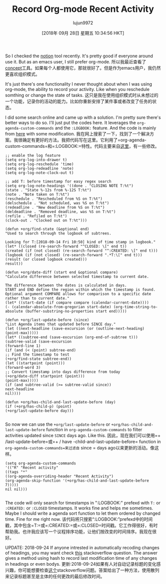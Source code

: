 #+TITLE: Record Org-mode Recent Activity
#+URL: http://yqrashawn.com/2018/09/17/record-org-mode-recent-activity/
#+AUTHOR: lujun9972
#+TAGS: raw
#+DATE: [2018年 09月 28日 星期五 10:34:56 HKT]
#+LANGUAGE:  zh-CN
#+OPTIONS:  H:6 num:nil toc:t n:nil ::t |:t ^:nil -:nil f:t *:t <:nil
So I checked the [[https://www.notion.so/][notion]] tool recently. It's pretty good if everyone around use it. But as an emacs user, I still prefer org-mode.
所以我最近查看了[[https://www.notion.so/][concept]]工具。如果每个人都使用它，那就很好了。但是作为emacs用户，我仍然更喜欢组织模式。

It's just there's one functionality I never thought about when I was using org-mode, the ability to record your activity. Like when you reschedule somthing or change the state of tasks.
这只是我在使用组织模式时从未想过的一个功能，记录你的活动的能力。比如你重新安排了某件事或者改变了任务的状态。

I did some search online and came up with a solution. I'm pretty sure there's better ways to do so. I'll just put the codes here. It leverages the =org-agenda-custom-commands= and the =:LOGBOOK:= feature. And the code is mainly from [[https://stackoverflow.com/questions/8039416/custom-searches-using-timestamps-in-logbook-in-org-mode][here]] with some modification.
我在网上搜索了一下，找到了一个解决方案。我很确定有更好的方法。我把代码写在这里。它利用了=org-agenda-custom-commands=和=:LOGBOOK:=特性。代码主要来自[[https://stackoverflow.com/questions/8039416/customsearches-using-timestamps-inlogbookinorg- mode][这里]]，有一些修改。

#+BEGIN_EXAMPLE
;; enable the log feature
(setq org-log-into-drawer t)
(setq org-log-reschedule 'time)
(setq org-log-redeadline 'note)
(setq org-log-note-clock-out t)

;; add T: before timestamp for easy regex search
(setq org-log-note-headings '((done . "CLOSING NOTE T:%t")
(state . "State %-12s from %-12S T:%t")
(note . "Note taken on T:%t")
(reschedule . "Rescheduled from %S on T:%t")
(delschedule . "Not scheduled, was %S on T:%t")
(redeadline . "New deadline from %S on T:%t")
(deldeadline . "Removed deadline, was %S on T:%t")
(refile . "Refiled on T:%t")
(clock-out . "Clocked out on T:%t")))

(defun +org/find-state (&optional end)
"Used to search through the logbook of subtrees.

Looking for T:[2018-09-14 Fri 10:50] kind of time stamp in logbook."
(let* ((closed (re-search-forward "^CLOSED: \[" end t))
(created (if (not closed) (re-search-forward "^:CREATED: \[" end t)))
(logbook (if (not closed) (re-search-forward ".*T:\[" end t)))
(result (or closed logbook created)))
result))

(defun +org/date-diff (start end &optional compare)
"Calculate difference between selected timestamp to current date.

The difference between the dates is calculated in days.
START and END define the region within which the timestamp is found.
Optional argument COMPARE allows for comparison to a specific date rather than to current date."
(let* ((start-date (if compare compare (calendar-current-date))))
(- (calendar-absolute-from-gregorian start-date) (org-time-string-to-absolute (buffer-substring-no-properties start end)))))

(defun +org/last-update-before (since)
"List Agenda items that updated before SINCE day."
(let ((next-headline (save-excursion (or (outline-next-heading) (point-max)))))
(let* ((subtree-end (save-excursion (org-end-of-subtree t)))
(subtree-valid (save-excursion
(forward-line 1)
(if (and (< (point) subtree-end)
;; Find the timestamp to test
(+org/find-state subtree-end))
(let ((startpoint (point)))
(forward-word 3)
;; Convert timestamp into days difference from today
(+org/date-diff startpoint (point)))
(point-max)))))
(if (and subtree-valid (>= subtree-valid since))
next-headline
nil))))

(defun +org/has-child-and-last-update-before (day)
(if (+org/has-child-p) (point)
(+org/last-update-before day)))

#+END_EXAMPLE

So now we can use the =+org/last-update-before= or =+org/has-child-and-last-update-before= function in =org-agenda-custom-commands= to filter activities updated since =SINCE= days ago. Like this.
因此，现在我们可以使用=+ /last-update-before=或=+ / have -child-and-last-update-before= function in =org-agenda-custom-commands=来过滤自= since = days ago以来更新的活动。像这样。

#+BEGIN_EXAMPLE
(setq org-agenda-custom-commands
'(("R" "Recent activity"
((tags "*"
((org-agenda-overriding-header "Recent Activity")
(org-agenda-skip-function '(+org/has-child-and-last-update-before 7)))))
nil nil)))

#+END_EXAMPLE

The code will only search for timestamps in ":LOGBOOK:" prefexd with =T:= or =:CREATED:= or =:CLOSED= timestamps. It works fine and helps me sometimes. Maybe I should write a agenda sort function to let them ordered by changed time. Fine for me right now.
该代码将只搜索“:LOGBOOK:”prefexd中的时间戳，其中包含=T:=或=:CREATED:=或=:CLOSED=时间戳。它工作得很好，有时帮助我。也许我应该写一个议程排序功能，让他们按改变的时间排序。我现在很好。

UPDATE: 2018-09-24 If anyone intrested in automatically recoding changes of headings, you may want check [[https://emacs.stackexchange.com/questions/39348/org-auto-add-update-date-of-last-modification-of-heading-and-or-its-body-to#][this]] stackoverflow question. The answer gives a method using hash to record last modification time of any changes in headings or even bodys.
更新:2018-09-24如果有人对自动记录标题的变化感兴趣，你可能想要检查[[https://emacs.stackexchange.com/questions/39348/org-auto-add- UPDATE -date-of-last-modification-of-head -and- its-body-to#][这个]]stackoverflow问题。答案给出了一种方法，使用散列来记录标题甚至是主体的任何更改的最后修改时间。
